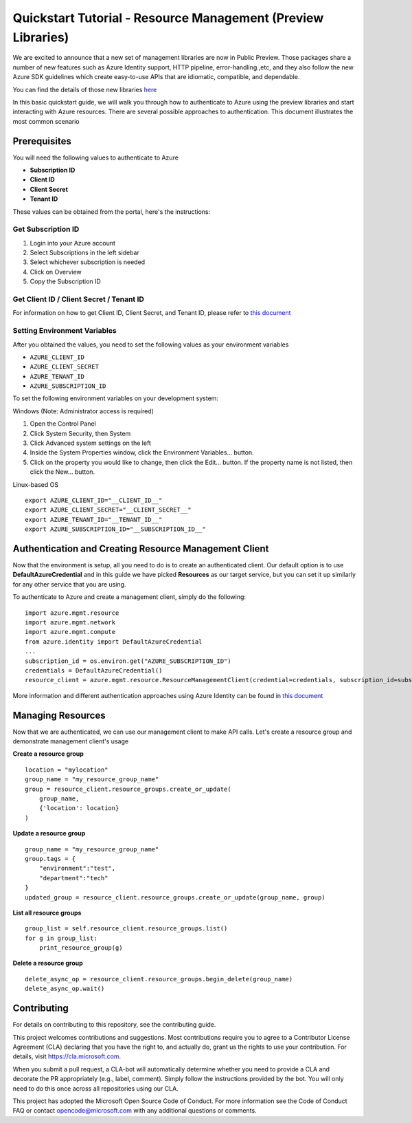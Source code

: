 Quickstart Tutorial - Resource Management (Preview Libraries)
===============================================================

We are excited to announce that a new set of management libraries are now in Public Preview.
Those packages share a number of new features such as Azure Identity support,
HTTP pipeline, error-handling.,etc, and they also follow the new Azure SDK guidelines which
create easy-to-use APIs that are idiomatic, compatible, and dependable.

You can find the details of those new libraries `here <https://azure.github.io/azure-sdk/releases/latest/#python>`__

In this basic quickstart guide, we will walk you through how to
authenticate to Azure using the preview libraries and start interacting with
Azure resources. There are several possible approaches to
authentication. This document illustrates the most common scenario

Prerequisites
-------------

| You will need the following values to authenticate to Azure
 
- **Subscription ID**
- **Client ID** 
- **Client Secret** 
- **Tenant ID** 

These values can be obtained from the portal, here's the instructions:

Get Subscription ID
^^^^^^^^^^^^^^^^^^^

1. Login into your Azure account
2. Select Subscriptions in the left sidebar
3. Select whichever subscription is needed
4. Click on Overview
5. Copy the Subscription ID

Get Client ID / Client Secret / Tenant ID 
^^^^^^^^^^^^^^^^^^^^^^^^^^^^^^^^^^^^^^^^^

For information on how to get Client ID, Client Secret, and Tenant ID, please refer to `this document <https://docs.microsoft.com/en-us/azure/active-directory/develop/howto-create-service-principal-portal>`__

Setting Environment Variables
^^^^^^^^^^^^^^^^^^^^^^^^^^^^^

After you obtained the values, you need to set the following values as
your environment variables

-  ``AZURE_CLIENT_ID``
-  ``AZURE_CLIENT_SECRET``
-  ``AZURE_TENANT_ID``
-  ``AZURE_SUBSCRIPTION_ID``

To set the following environment variables on your development system:

Windows (Note: Administrator access is required)

1. Open the Control Panel
2. Click System Security, then System
3. Click Advanced system settings on the left
4. Inside the System Properties window, click the Environment Variables… button.
5. Click on the property you would like to change, then click the Edit… button. If the property name is not listed, then click the New… button.

Linux-based OS
::

    export AZURE_CLIENT_ID="__CLIENT_ID__"
    export AZURE_CLIENT_SECRET="__CLIENT_SECRET__"
    export AZURE_TENANT_ID="__TENANT_ID__"
    export AZURE_SUBSCRIPTION_ID="__SUBSCRIPTION_ID__"

Authentication and Creating Resource Management Client
------------------------------------------------------

Now that the environment is setup, all you need to do is to create an
authenticated client. Our default option is to use
**DefaultAzureCredential** and in this guide we have picked
**Resources** as our target service, but you can set it up similarly for any other service that you are using.

To authenticate to Azure and create
a management client, simply do the following:

::

    import azure.mgmt.resource
    import azure.mgmt.network
    import azure.mgmt.compute
    from azure.identity import DefaultAzureCredential
    ...
    subscription_id = os.environ.get("AZURE_SUBSCRIPTION_ID")
    credentials = DefaultAzureCredential()
    resource_client = azure.mgmt.resource.ResourceManagementClient(credential=credentials, subscription_id=subscription_id)

More information and different authentication approaches using Azure Identity can be found in
`this document <https://docs.microsoft.com/en-us/python/api/overview/azure/identity-readme?view=azure-python>`__

Managing Resources
------------------

Now that we are authenticated, we can use our management client to make API
calls. Let's create a resource group and demonstrate management client's usage

**Create a resource group**

::

    location = "mylocation"
    group_name = "my_resource_group_name"
    group = resource_client.resource_groups.create_or_update(
        group_name,
        {'location': location}
    )

**Update a resource group**

::

    group_name = "my_resource_group_name"
    group.tags = {
        "environment":"test",
        "department":"tech"
    }
    updated_group = resource_client.resource_groups.create_or_update(group_name, group)

**List all resource groups**

::

    group_list = self.resource_client.resource_groups.list()
    for g in group_list:
        print_resource_group(g)

**Delete a resource group**

::

    delete_async_op = resource_client.resource_groups.begin_delete(group_name)
    delete_async_op.wait()
    
    
Contributing
------------
For details on contributing to this repository, see the contributing guide.

This project welcomes contributions and suggestions. Most contributions require you to agree to a Contributor License Agreement (CLA) declaring that you have the right to, and actually do, grant us the rights to use your contribution. For details, visit https://cla.microsoft.com.

When you submit a pull request, a CLA-bot will automatically determine whether you need to provide a CLA and decorate the PR appropriately (e.g., label, comment). Simply follow the instructions provided by the bot. You will only need to do this once across all repositories using our CLA.

This project has adopted the Microsoft Open Source Code of Conduct. For more information see the Code of Conduct FAQ or contact opencode@microsoft.com with any additional questions or comments.
